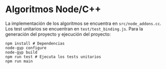 * Algoritmos Node/C++
La implementación de los algoritmos se encuentra en
~src/node_addons.cc~. Los test unitarios se encuentran en
~test/test_binding.js~. Para la generación del proyecto y ejecución
del proyecto:

#+begin_src shell
  npm install # Dependencias
  node-gyp configure
  node-gyp build
  npm run test # Ejecuta los tests unitarios
  npm run main
#+end_src
